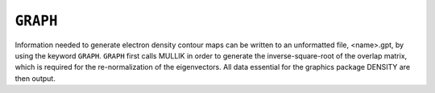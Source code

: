 .. _GRAPH:

``GRAPH``
=========

Information needed to generate electron density contour maps can be
written to an unformatted file, <name>.gpt, by using the keyword
``GRAPH``. ``GRAPH`` first calls MULLIK in order to generate the
inverse-square-root of the overlap matrix, which is required for the
re-normalization of the eigenvectors. All data essential for the
graphics package DENSITY are then output.
